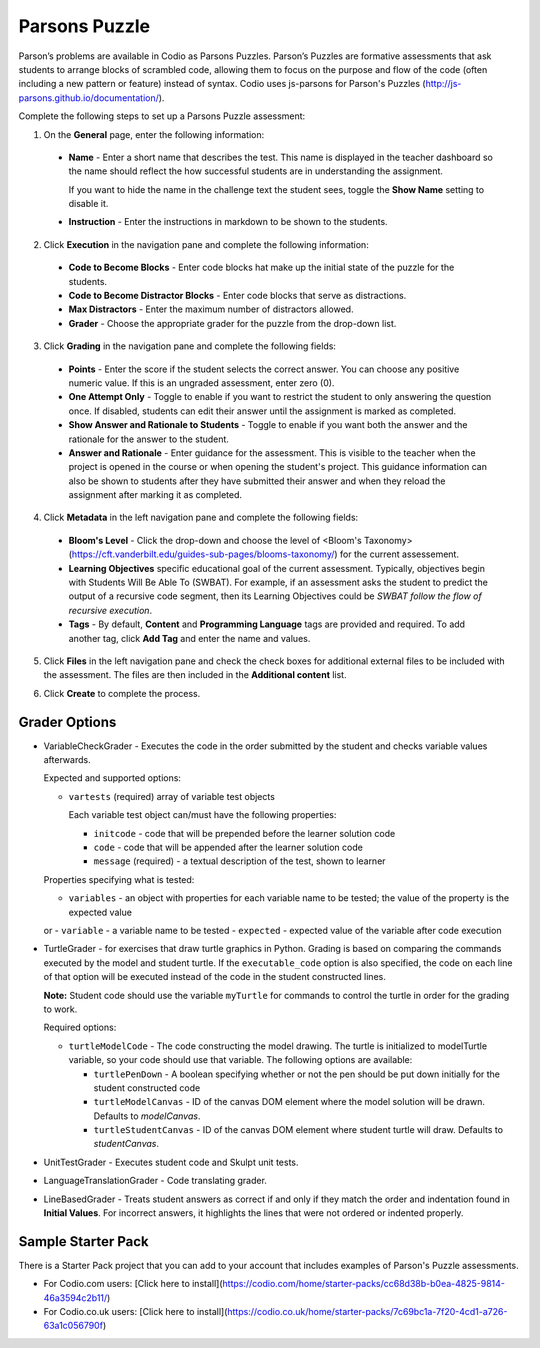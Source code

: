 .. _parsons-puzzle:

Parsons Puzzle
==============
Parson’s problems are available in Codio as Parsons Puzzles. Parson’s Puzzles are formative assessments that ask students to arrange blocks of scrambled code, allowing them to focus on the purpose and flow of the code (often including a new pattern or feature) instead of syntax. Codio uses js-parsons for Parson's Puzzles (http://js-parsons.github.io/documentation/).

Complete the following steps to set up a Parsons Puzzle assessment:

1. On the **General** page, enter the following information:

   .. image:: /img/guides/assessment_general.png
      :alt: General

  - **Name** - Enter a short name that describes the test. This name is displayed in the teacher dashboard so the name should reflect the how successful students are in understanding the assignment.

    If you want to hide the name in the challenge text the student sees, toggle the **Show Name** setting to disable it.
   
  - **Instruction** - Enter the instructions in markdown to be shown to the students.

2. Click **Execution** in the navigation pane and complete the following information:

   .. image:: /img/guides/assessment_parsons_exec.png
      :alt: Execution

  - **Code to Become Blocks** - Enter code blocks hat make up the initial state of the puzzle for the students.
  - **Code to Become Distractor Blocks** - Enter code blocks that serve as distractions. 
  - **Max Distractors** - Enter the maximum number of distractors allowed.
  - **Grader** - Choose the appropriate grader for the puzzle from the drop-down list. 

3. Click **Grading** in the navigation pane and complete the following fields:

   .. image:: /img/guides/assessment_grading.png
      :alt: Grading

  - **Points** - Enter the score if the student selects the correct answer. You can choose any positive numeric value. If this is an ungraded assessment, enter zero (0).

  - **One Attempt Only** - Toggle to enable if you want to restrict the student to only answering the question once. If disabled, students can edit their answer until the assignment is marked as completed.

  - **Show Answer and Rationale to Students** - Toggle to enable if you want both the answer and the rationale for the answer to the student.

  - **Answer and Rationale** - Enter guidance for the assessment. This is visible to the teacher when the project is opened in the course or when opening the student's project. This guidance information can also be shown to students after they have submitted their answer and when they reload the assignment after marking it as completed. 

4. Click **Metadata** in the left navigation pane and complete the following fields:

   .. image:: /img/guides/assessment_metadata.png
      :alt: Metadata

  - **Bloom's Level** - Click the drop-down and choose the level of <Bloom's Taxonomy> (https://cft.vanderbilt.edu/guides-sub-pages/blooms-taxonomy/) for the current assessement.
  - **Learning Objectives** specific educational goal of the current assessment. Typically, objectives begin with Students Will Be Able To (SWBAT). For example, if an assessment asks the student to predict the output of a recursive code segment, then its Learning Objectives could be *SWBAT follow the flow of recursive execution*.
  - **Tags** - By default, **Content** and **Programming Language** tags are provided and required. To add another tag, click **Add Tag** and enter the name and values.

5. Click **Files** in the left navigation pane and check the check boxes for additional external files to be included with the assessment. The files are then included in the **Additional content** list.

   .. image:: /img/guides/assessment_files.png
      :alt: Files

6. Click **Create** to complete the process.


Grader Options
--------------
- VariableCheckGrader - Executes the code in the order submitted by the student and checks variable values afterwards.

  Expected and supported options:

  - ``vartests`` (required)  array of variable test objects
    
    Each variable test object can/must have the following properties:

    - ``initcode`` - code that will be prepended before the learner solution code
    - ``code`` - code that will be appended after the learner solution code
    - ``message`` (required) - a textual description of the test, shown to learner

  Properties specifying what is tested:

  - ``variables`` - an object with properties for each variable name to be tested; the value of the property is the expected value
  or
  - ``variable`` - a variable name to be tested
  - ``expected`` - expected value of the variable after code execution

- TurtleGrader - for exercises that draw turtle graphics in Python. Grading is based on comparing the commands executed by the model and student turtle. If the ``executable_code`` option is also specified, the code on each line of that option will be executed instead of the code in the student constructed lines. 

  **Note:** Student code should use the variable ``myTurtle`` for commands to control the turtle in order for the grading to work.

  Required options:

  - ``turtleModelCode`` - The code constructing the model drawing. The turtle is initialized to modelTurtle variable, so your code should use that variable. The following options are available:

    - ``turtlePenDown`` - A boolean specifying whether or not the pen should be put down initially for the student constructed code
    - ``turtleModelCanvas`` - ID of the canvas DOM element where the model solution will be drawn. Defaults to `modelCanvas`.
    - ``turtleStudentCanvas`` - ID of the canvas DOM element where student turtle will draw. Defaults to `studentCanvas`.

- UnitTestGrader - Executes student code and Skulpt unit tests.

- LanguageTranslationGrader - Code translating grader.

- LineBasedGrader - Treats student answers as correct if and only if they match the order and indentation found in **Initial Values**. For incorrect answers, it highlights the lines that were not ordered or indented properly.

Sample Starter Pack
-------------------
There is a Starter Pack project that you can add to your account that includes examples of Parson's Puzzle assessments.

- For Codio.com users: [Click here to install](https://codio.com/home/starter-packs/cc68d38b-b0ea-4825-9814-46a3594c2b11/)
- For Codio.co.uk users: [Click here to install](https://codio.co.uk/home/starter-packs/7c69bc1a-7f20-4cd1-a726-63a1c056790f)
